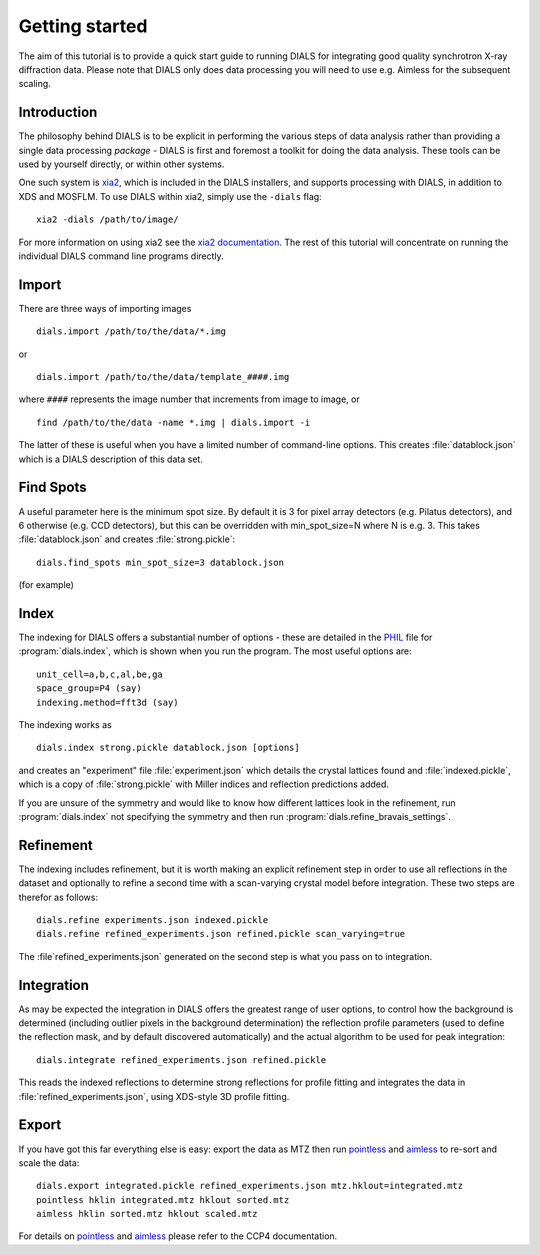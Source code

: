 Getting started
===============

The aim of this tutorial is to provide a quick start guide to running DIALS for
integrating good quality synchrotron X-ray diffraction data. Please note that
DIALS only does data processing you will need to use e.g. Aimless for the
subsequent scaling.

Introduction
------------

The philosophy behind DIALS is to be explicit in performing the various steps of
data analysis rather than providing a single data processing *package* - DIALS
is first and foremost a toolkit for doing the data analysis. These tools can
be used by yourself directly, or within other systems.

One such system is `xia2 <http://xia2.sourceforge.net/>`_, which is included
in the DIALS installers, and supports processing with DIALS, in addition to XDS
and MOSFLM. To use DIALS within xia2, simply use the ``-dials`` flag::

  xia2 -dials /path/to/image/

For more information on using xia2 see the
`xia2 documentation <http://xia2.sourceforge.net/>`_. The rest of this tutorial
will concentrate on running the individual DIALS command line programs directly.

Import
------

There are three ways of importing images ::

  dials.import /path/to/the/data/*.img

or ::

  dials.import /path/to/the/data/template_####.img

where ``####`` represents the image number that increments from image to image,
or ::

  find /path/to/the/data -name *.img | dials.import -i

The latter of these is useful when you have a limited number of command-line
options. This creates :file:`datablock.json` which is a DIALS description of
this data set.

Find Spots
----------

A useful parameter here is the minimum spot size. By default it is 3 for
pixel array detectors (e.g. Pilatus detectors), and 6 otherwise
(e.g. CCD detectors), but this can be overridden with min_spot_size=N where N
is e.g. 3. This takes :file:`datablock.json` and creates :file:`strong.pickle`::

  dials.find_spots min_spot_size=3 datablock.json

(for example)

Index
-----

The indexing for DIALS offers a substantial number of options - these are
detailed in the `PHIL <http://cctbx.sourceforge.net/libtbx_phil.html>`_ file
for :program:`dials.index`, which is shown when you run the program. The
most useful options are::

  unit_cell=a,b,c,al,be,ga
  space_group=P4 (say)
  indexing.method=fft3d (say)

The indexing works as ::

  dials.index strong.pickle datablock.json [options]

and creates an "experiment" file :file:`experiment.json` which details the
crystal lattices found and :file:`indexed.pickle`, which is a copy of
:file:`strong.pickle` with Miller indices and reflection predictions added.

If you are unsure of the symmetry and would like to know how different
lattices look in the refinement, run :program:`dials.index` not specifying
the symmetry and then run :program:`dials.refine_bravais_settings`.

Refinement
----------

The indexing includes refinement, but it is worth making an explicit
refinement step in order to use all reflections in the dataset and
optionally to refine a second time with a scan-varying crystal model before
integration. These two steps are therefor as follows::

  dials.refine experiments.json indexed.pickle
  dials.refine refined_experiments.json refined.pickle scan_varying=true

The :file`refined_experiments.json` generated on the second step is what you
pass on to integration.

Integration
-----------

As may be expected the integration in DIALS offers the greatest range of user
options, to control how the background is determined (including outlier pixels
in the background determination) the reflection profile parameters (used to
define the reflection mask, and by default discovered automatically) and the
actual algorithm to be used for peak integration::

  dials.integrate refined_experiments.json refined.pickle

This reads the indexed reflections to determine strong reflections for profile
fitting and integrates the data in :file:`refined_experiments.json`, using
XDS-style 3D profile fitting.

Export
------

If you have got this far everything else is easy: export the data as MTZ then
run pointless_ and aimless_ to re-sort and scale the data::

  dials.export integrated.pickle refined_experiments.json mtz.hklout=integrated.mtz
  pointless hklin integrated.mtz hklout sorted.mtz
  aimless hklin sorted.mtz hklout scaled.mtz

For details on pointless_ and aimless_ please refer to the CCP4 documentation.

.. _pointless: http://www.ccp4.ac.uk/html/pointless.html
.. _aimless: http://www.ccp4.ac.uk/html/aimless.html
